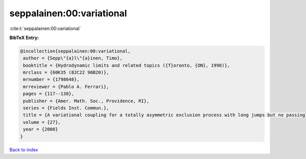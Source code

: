 seppalainen:00:variational
==========================

:cite:t:`seppalainen:00:variational`

**BibTeX Entry:**

.. code-block:: bibtex

   @incollection{seppalainen:00:variational,
    author = {Sepp\"{a}l\"{a}inen, Timo},
    booktitle = {Hydrodynamic limits and related topics ({T}oronto, {ON}, 1998)},
    mrclass = {60K35 (82C22 90B20)},
    mrnumber = {1798648},
    mrreviewer = {Pablo A. Ferrari},
    pages = {117--130},
    publisher = {Amer. Math. Soc., Providence, RI},
    series = {Fields Inst. Commun.},
    title = {A variational coupling for a totally asymmetric exclusion process with long jumps but no passing},
    volume = {27},
    year = {2000}
   }

`Back to index <../By-Cite-Keys.html>`_
